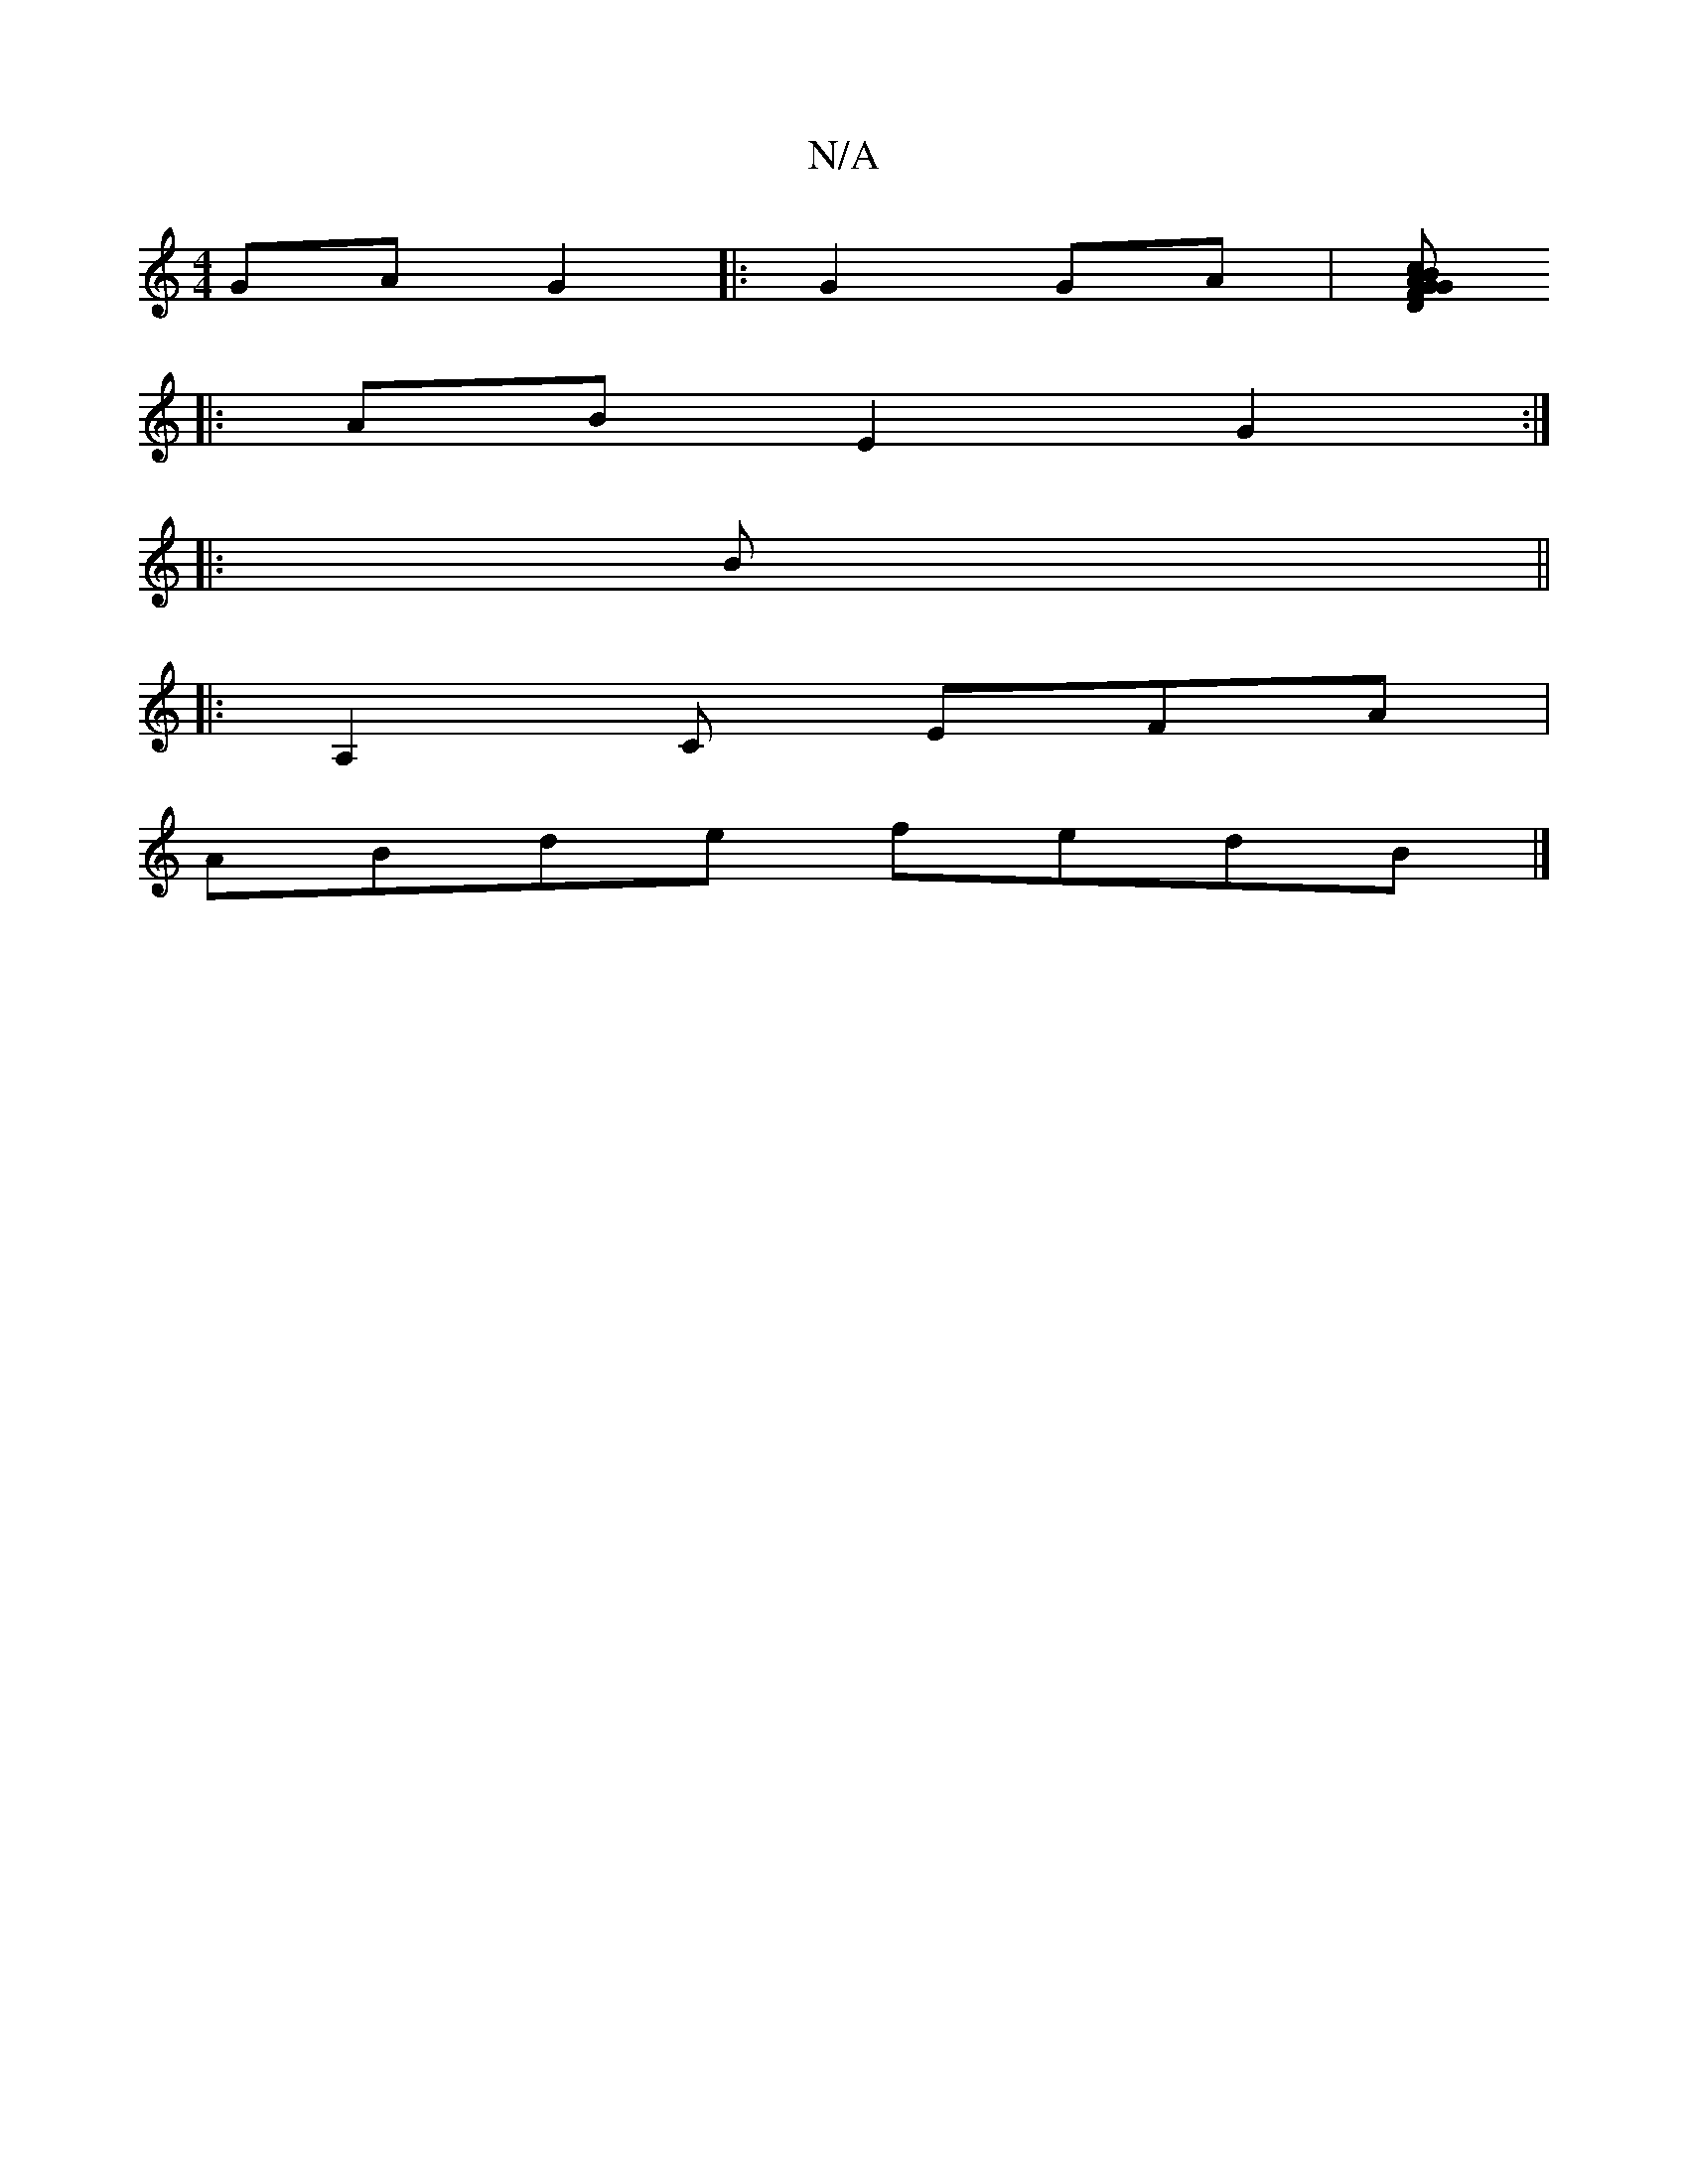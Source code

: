 X:1
T:N/A
M:4/4
R:N/A
K:Cmajor
GA G2|:G2 GA|[ADF}G2 G>B|c<GB<g :|
|: AB E2 G2:|
|:B||
|: A,2 C EFA |
ABde fedB|]

ef|fe e2 BA|FD FA/2B/c| cA AG|
d/c/e dc | BA GA | c/B/A G3 f |
eA GF |
B2 AB/A/|BA/A/ |
AF A2 :|
d/g/g/b/ b/a/a/g/| (